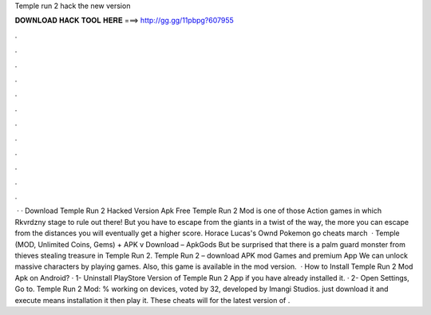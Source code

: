 Temple run 2 hack the new version

𝐃𝐎𝐖𝐍𝐋𝐎𝐀𝐃 𝐇𝐀𝐂𝐊 𝐓𝐎𝐎𝐋 𝐇𝐄𝐑𝐄 ===> http://gg.gg/11pbpg?607955

.

.

.

.

.

.

.

.

.

.

.

.

 · · Download Temple Run 2 Hacked Version Apk Free Temple Run 2 Mod is one of those Action games in which Rkvrdzny stage to rule out there! But you have to escape from the giants in a twist of the way, the more you can escape from the distances you will eventually get a higher score. Horace Lucas's Ownd Pokemon go cheats march   · Temple (MOD, Unlimited Coins, Gems) + APK v Download – ApkGods But be surprised that there is a palm guard monster from thieves stealing treasure in Temple Run 2. Temple Run 2 – download APK mod Games and premium App We can unlock massive characters by playing games. Also, this game is available in the mod version.  · How to Install Temple Run 2 Mod Apk on Android? · 1- Uninstall PlayStore Version of Temple Run 2 App if you have already installed it. · 2- Open Settings, Go to. Temple Run 2 Mod: % working on devices, voted by 32, developed by Imangi Studios. just download it and execute means installation it then play it. These cheats will for the latest version of .